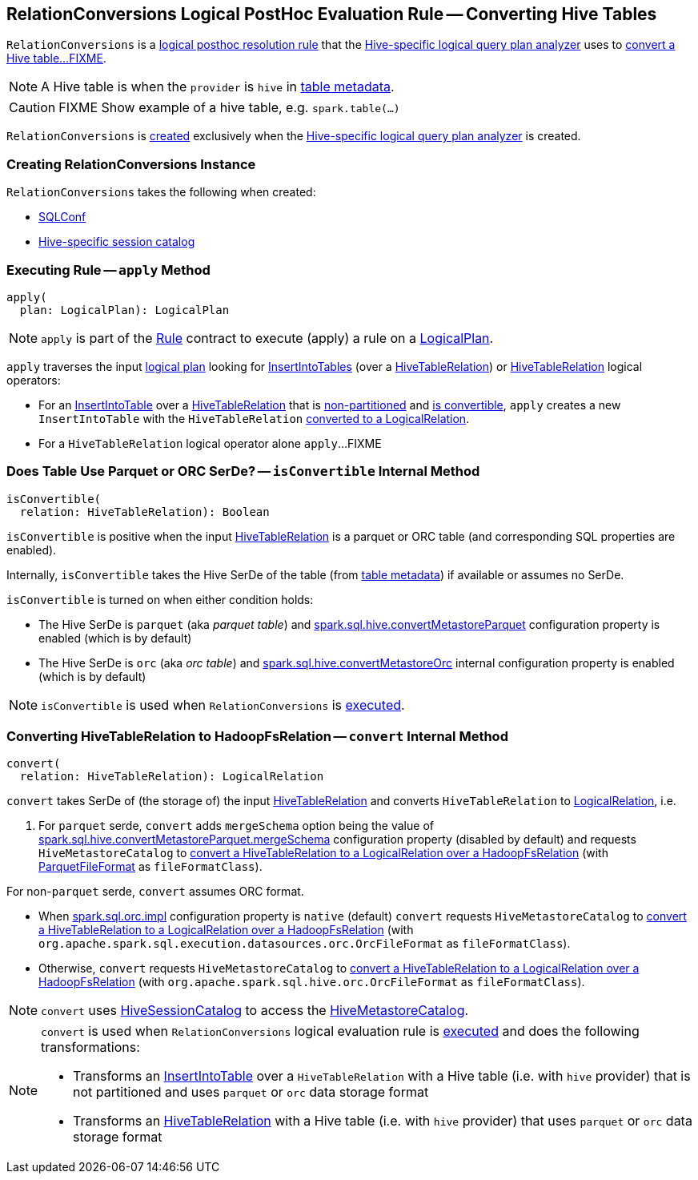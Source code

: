 == [[RelationConversions]] RelationConversions Logical PostHoc Evaluation Rule -- Converting Hive Tables

`RelationConversions` is a link:HiveSessionStateBuilder.adoc#postHocResolutionRules[logical posthoc resolution rule] that the link:HiveSessionStateBuilder.adoc#analyzer[Hive-specific logical query plan analyzer] uses to <<apply, convert a Hive table...FIXME>>.

NOTE: A Hive table is when the `provider` is `hive` in link:HiveTableRelation.adoc#tableMeta[table metadata].

CAUTION: FIXME Show example of a hive table, e.g. `spark.table(...)`

`RelationConversions` is <<creating-instance, created>> exclusively when the link:HiveSessionStateBuilder.adoc#analyzer[Hive-specific logical query plan analyzer] is created.

=== [[creating-instance]] Creating RelationConversions Instance

`RelationConversions` takes the following when created:

* [[conf]] link:../spark-sql-SQLConf.adoc[SQLConf]
* [[sessionCatalog]] link:HiveSessionCatalog.adoc[Hive-specific session catalog]

=== [[apply]] Executing Rule -- `apply` Method

[source, scala]
----
apply(
  plan: LogicalPlan): LogicalPlan
----

NOTE: `apply` is part of the link:../spark-sql-catalyst-Rule.adoc#apply[Rule] contract to execute (apply) a rule on a link:../spark-sql-LogicalPlan.adoc[LogicalPlan].

`apply` traverses the input link:../spark-sql-LogicalPlan.adoc[logical plan] looking for link:../InsertIntoTable.adoc[InsertIntoTables] (over a link:HiveTableRelation.adoc[HiveTableRelation]) or link:HiveTableRelation.adoc[HiveTableRelation] logical operators:

[[apply-InsertIntoTable]]
* For an link:../InsertIntoTable.adoc[InsertIntoTable] over a link:HiveTableRelation.adoc[HiveTableRelation] that is link:HiveTableRelation.adoc#isPartitioned[non-partitioned] and <<isConvertible, is convertible>>, `apply` creates a new `InsertIntoTable` with the `HiveTableRelation` <<convert, converted to a LogicalRelation>>.

[[apply-HiveTableRelation]]
* For a `HiveTableRelation` logical operator alone `apply`...FIXME

=== [[isConvertible]] Does Table Use Parquet or ORC SerDe? -- `isConvertible` Internal Method

[source, scala]
----
isConvertible(
  relation: HiveTableRelation): Boolean
----

`isConvertible` is positive when the input link:HiveTableRelation.adoc#tableMeta[HiveTableRelation] is a parquet or ORC table (and corresponding SQL properties are enabled).

Internally, `isConvertible` takes the Hive SerDe of the table (from link:HiveTableRelation.adoc#tableMeta[table metadata]) if available or assumes no SerDe.

`isConvertible` is turned on when either condition holds:

* The Hive SerDe is `parquet` (aka _parquet table_) and link:configuration-properties.adoc#spark.sql.hive.convertMetastoreParquet[spark.sql.hive.convertMetastoreParquet] configuration property is enabled (which is by default)

* The Hive SerDe is `orc` (aka _orc table_) and link:../spark-sql-properties.adoc#spark.sql.hive.convertMetastoreOrc[spark.sql.hive.convertMetastoreOrc] internal configuration property is enabled (which is by default)

NOTE: `isConvertible` is used when `RelationConversions` is <<apply, executed>>.

=== [[convert]] Converting HiveTableRelation to HadoopFsRelation -- `convert` Internal Method

[source, scala]
----
convert(
  relation: HiveTableRelation): LogicalRelation
----

`convert` takes SerDe of (the storage of) the input link:HiveTableRelation.adoc[HiveTableRelation] and converts `HiveTableRelation` to link:../spark-sql-LogicalPlan-LogicalRelation.adoc[LogicalRelation], i.e.

1. For `parquet` serde, `convert` adds `mergeSchema` option being the value of link:configuration-properties.adoc#spark.sql.hive.convertMetastoreParquet.mergeSchema[spark.sql.hive.convertMetastoreParquet.mergeSchema] configuration property (disabled by default) and requests `HiveMetastoreCatalog` to link:HiveMetastoreCatalog.adoc#convertToLogicalRelation[convert a HiveTableRelation to a LogicalRelation over a HadoopFsRelation] (with link:../spark-sql-ParquetFileFormat.adoc[ParquetFileFormat] as `fileFormatClass`).

For non-`parquet` serde, `convert` assumes ORC format.

* When link:../spark-sql-properties.adoc#spark.sql.orc.impl[spark.sql.orc.impl] configuration property is `native` (default) `convert` requests `HiveMetastoreCatalog` to link:HiveMetastoreCatalog.adoc#convertToLogicalRelation[convert a HiveTableRelation to a LogicalRelation over a HadoopFsRelation] (with `org.apache.spark.sql.execution.datasources.orc.OrcFileFormat` as `fileFormatClass`).

* Otherwise, `convert` requests `HiveMetastoreCatalog` to link:HiveMetastoreCatalog.adoc#convertToLogicalRelation[convert a HiveTableRelation to a LogicalRelation over a HadoopFsRelation] (with `org.apache.spark.sql.hive.orc.OrcFileFormat` as `fileFormatClass`).

NOTE: `convert` uses <<sessionCatalog, HiveSessionCatalog>> to access the link:HiveSessionCatalog.adoc#metastoreCatalog[HiveMetastoreCatalog].

[NOTE]
====
`convert` is used when `RelationConversions` logical evaluation rule is <<apply, executed>> and does the following transformations:

* Transforms an link:../InsertIntoTable.adoc[InsertIntoTable] over a `HiveTableRelation` with a Hive table (i.e. with `hive` provider) that is not partitioned and uses `parquet` or `orc` data storage format

* Transforms an link:HiveTableRelation.adoc[HiveTableRelation] with a Hive table (i.e. with `hive` provider) that uses `parquet` or `orc` data storage format
====

